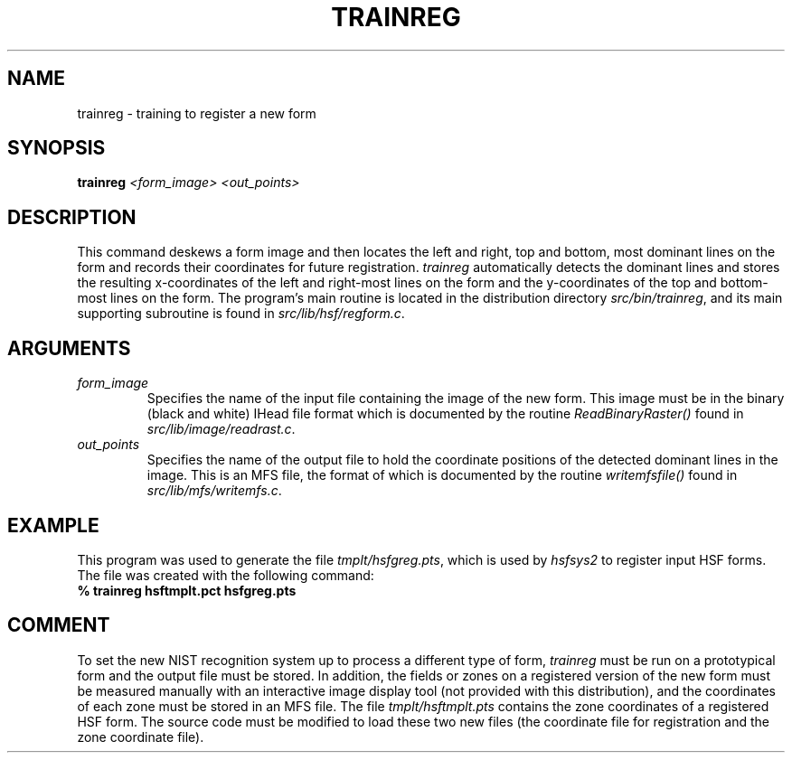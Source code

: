 .\" @(#)trainreg.1 96/12/12 NIST
.\" I Visual Image Processing Group
.\" Michael D. Garris
.\"
.TH TRAINREG 1 "12 December 1996"
.SH NAME
trainreg \- training to register a new form
.SH SYNOPSIS
.nf
.B "trainreg \fI<form_image> <out_points>\fP"
.fi
.SH DESCRIPTION
This command deskews a form image and then locates the left and right, top and bottom,
most dominant lines on the form and records their coordinates for future registration.
\fItrainreg\fP automatically detects the dominant lines and stores the resulting
x-coordinates of the left and right-most lines on the form and the y-coordinates
of the top and bottom-most lines on the form. The program's main routine is located
in the distribution directory \fIsrc/bin/trainreg\fP, and its main supporting
subroutine is found in \fIsrc/lib/hsf/regform.c\fP.
.LP
.SH ARGUMENTS
.TP
.I form_image
Specifies the name of the input file containing the image of the new form. 
This image must be in the binary (black and white) IHead file format which
is documented by the routine \fIReadBinaryRaster()\fP found in
\fIsrc/lib/image/readrast.c\fP.
.TP
.I out_points
Specifies the name of the output file to hold the coordinate positions of the 
detected dominant lines in the image. This is an MFS file, the format of which
is documented by the routine \fIwritemfsfile()\fP found in
\fIsrc/lib/mfs/writemfs.c\fP.
.LP
.SH EXAMPLE
.LP
This program was used to generate the file \fItmplt/hsfgreg.pts\fP, which is
used by \fIhsfsys2\fP to register input HSF forms. The file was created with the
following command:
.TP
.B "% trainreg hsftmplt.pct hsfgreg.pts"
.LP
.SH COMMENT
.LP
To set the new NIST recognition system up to process a different type of form,
\fItrainreg\fP must be run on a prototypical form and the output file must
be stored. In addition, the fields or zones on a registered version of the new
form must be measured manually with an interactive image display tool (not
provided with this distribution), and the coordinates of each zone must be stored
in an MFS file. The file \fItmplt/hsftmplt.pts\fP contains the zone coordinates of
a registered HSF form. The source code must be modified to load these two new files
(the coordinate file for registration and the zone coordinate file).
